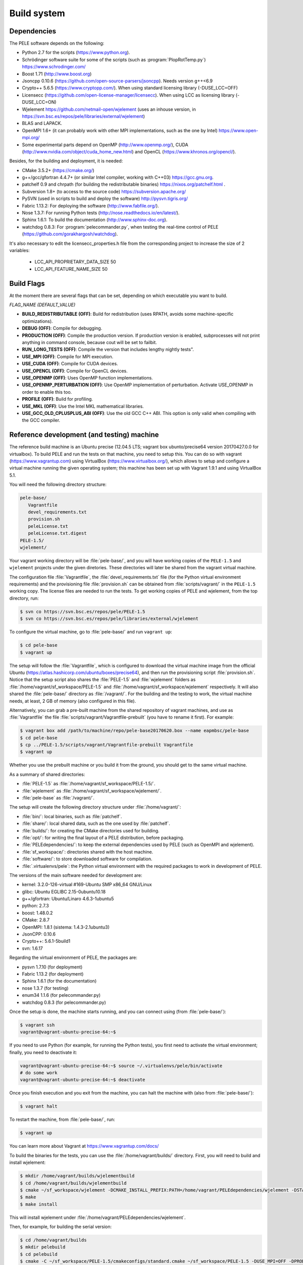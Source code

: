 .. _sec-dev-buildSystem:

************
Build system
************

Dependencies
============

The PELE software depends on the following:

- Python 2.7 for the scripts (https://www.python.org).
- Schrödinger software suite for some of the scripts (such as :program:`PlopRotTemp.py`) https://www.schrodinger.com/
- Boost 1.71 (http://www.boost.org)
- Jsoncpp 0.10.6 (https://github.com/open-source-parsers/jsoncpp). Needs version g++<6.9
- Crypto++ 5.6.5 (https://www.cryptopp.com/). When using standard licensing library (-DUSE_LCC=OFF)
- Licensecc (https://github.com/open-license-manager/licensecc). When using LCC as licensing library (-DUSE_LCC=ON)
- Wjelement https://github.com/netmail-open/wjelement (uses an inhouse version, in https://svn.bsc.es/repos/pele/libraries/external/wjelement)
- BLAS and LAPACK.
- OpenMPI 1.6+ (it can probably work with other MPI implementations, such as the one by Intel) https://www.open-mpi.org/
- Some experimental parts depend on OpenMP (http://www.openmp.org/), CUDA (http://www.nvidia.com/object/cuda_home_new.html) and OpenCL (https://www.khronos.org/opencl/).

Besides, for the building and deployment, it is needed:

- CMake 3.5.2+ (https://cmake.org/)
- g++/gcc/gfortran 4.4.7+ (or similar Intel compiler, working with C++03) https://gcc.gnu.org.
- patchelf 0.9 and chrpath (for building the redistributable binaries) https://nixos.org/patchelf.html .
- Subversion 1.8+ (to access to the source code) https://subversion.apache.org/
- PySVN (used in scripts to build and deploy the software) http://pysvn.tigris.org/
- Fabric 1.13.2: For deploying the software (http://www.fabfile.org/).
- Nose 1.3.7: For running Python tests (http://nose.readthedocs.io/en/latest/).
- Sphinx 1.6.1: To build the documentation (http://www.sphinx-doc.org).
- watchdog 0.8.3: For :program:`pelecommander.py`, when testing the real-time control of PELE (https://github.com/gorakhargosh/watchdog).

It's also necessary to edit the licensecc_properties.h file from the corresponding project to increase the size of 2 variables:

 - LCC_API_PROPRIETARY_DATA_SIZE 50
 - LCC_API_FEATURE_NAME_SIZE 50

Build Flags
===========

At the moment there are several flags that can be set, depending on which executable you want to build.

*FLAG_NAME (DEFAULT_VALUE)*

- **BUILD_REDISTRIBUTABLE (OFF)**: Build for redistribution (uses RPATH, avoids some machine-specific optimizations).
- **DEBUG (OFF)**: Compile for debugging.
- **PRODUCTION (OFF)**: Compile the production version. If production version is enabled, subprocesses will not print anything in command console, because cout will be set to failbit.
- **RUN_LONG_TESTS (OFF)**: Compile the version that includes lengthy nightly tests".
- **USE_MPI (OFF)**: Compile for MPI execution.
- **USE_CUDA (OFF)**: Compile for CUDA devices.
- **USE_OPENCL (OFF)**: Compile for OpenCL devices.
- **USE_OPENMP (OFF)**: Uses OpenMP function implementations.
- **USE_OPENMP_PERTURBATION (OFF)**: Use OpenMP implementation of perturbation. Activate USE_OPENMP in order to enable this too.
- **PROFILE (OFF)**: Build for profiling.
- **USE_MKL (OFF)**: Use the Intel MKL mathematical libraries.
- **USE_GCC_OLD_CPLUSPLUS_ABI (OFF)**: Use the old GCC C++ ABI. This option is only valid when compiling with the GCC compiler.



Reference development (and testing) machine
===========================================

The reference build machine is an Ubuntu precise (12.04.5 LTS; vagrant box ubunto/precise64 version 20170427.0.0 for virtualbox). To build PELE and run the tests on that machine, you need to setup this. You can do so with vagrant (https://www.vagrantup.com) using VirtualBox (https://www.virtualbox.org/), which allows to setup and configure a virtual machine running the given operating system; this machine has been set up with Vagrant 1.9.1 and using VirtualBox 5.1.

You will need the following directory structure:

.. code-block:: console

  pele-base/
     Vagrantfile
     devel_requirements.txt
     provision.sh
     peleLicense.txt
     peleLicense.txt.digest
  PELE-1.5/
  wjelement/

Your vagrant working directory will be :file:`pele-base/`, and you will have working copies of the ``PELE-1.5`` and ``wjelement`` projects under the given diretories. These directories will later be shared from the vagrant virtual machine.

The configuration file :file:`Vagrantfile`, the :file:`devel_requirements.txt` file (for the Python virtual environment requirements) and the provisioning file :file:`provision.sh` can be obtained from :file:`scripts/vagrant/` in the ``PELE-1.5`` working copy. The license files are needed to run the tests. To get working copies of PELE and wjelement, from the top directory, run:

.. code-block:: console

  $ svn co https://svn.bsc.es/repos/pele/PELE-1.5
  $ svn co https://svn.bsc.es/repos/pele/libraries/external/wjelement

To configure the virtual machine, go to :file:`pele-base/` and run ``vagrant up``:

.. code-block:: console

  $ cd pele-base
  $ vagrant up

The setup will follow the :file:`Vagrantfile`, which is configured to download the virtual machine image from the official Ubuntu (https://atlas.hashicorp.com/ubuntu/boxes/precise64), and then run the provisioning script :file:`provision.sh`. Notice that the setup script also shares the :file:`PELE-1.5` and :file:`wjelement` folders as :file:`/home/vagrant/sf_workspace/PELE-1.5` and :file:`/home/vagrant/sf_workspace/wjelement` respectively. It will also shared the :file:`pele-base/` directory as :file:`/vagrant/`. For the building and the testing to work, the virtual machine needs, at least, 2 GB of memory (also configured in this file).

Alternatively, you can grab a pre-built machine from the shared repository of vagrant machines, and use as :file:`Vagrantfile` the file :file:`scripts/vagrant/Vagrantfile-prebuilt` (you have to rename it first). For example:

.. code-block:: console

  $ vagrant box add /path/to/machine/repo/pele-base20170620.box --name eapmbsc/pele-base
  $ cd pele-base
  $ cp ../PELE-1.5/scripts/vagrant/Vagrantfile-prebuilt Vagrantfile
  $ vagrant up

Whether you use the prebuilt machine or you build it from the ground, you should get to the same virtual machine.

As a summary of shared directories:

- :file:`PELE-1.5` as :file:`/home/vagrant/sf_workspace/PELE-1.5/`.
- :file:`wjelement` as :file:`/home/vagrant/sf_workspace/wjelement/`.
- :file:`pele-base` as :file:`/vagrant/`.

The setup will create the following directory structure under :file:`/home/vagrant/`:

- :file:`bin/`: local binaries, such as :file:`patchelf`.
- :file:`share/`: local shared data, such as the one used by :file:`patchelf`.
- :file:`builds/`: for creating the CMake directories used for building.
- :file:`opt/`: for writing the final layout of a PELE distribution, before packaging.
- :file:`PELEdependencies/`: to keep the external dependencies used by PELE (such as OpenMPI and wjelement).
- :file:`sf_workspace/`: directories shared with the host machine.
- :file:`software/`: to store downloaded software for compilation.
- :file:`.virtualenvs/pele`: the Python virtual environment with the required packages to work in development of PELE.

The versions of the main software needed for development are:

- kernel: 3.2.0-126-virtual #169-Ubuntu SMP x86_64 GNU/Linux
- glibc: Ubuntu EGLIBC 2.15-0ubuntu10.18
- g++/gfortran: Ubuntu/Linaro 4.6.3-1ubuntu5
- python: 2.7.3
- boost: 1.48.0.2
- CMake: 2.8.7
- OpenMPI: 1.8.1 (sistema: 1.4.3-2.1ubuntu3)
- JsonCPP: 0.10.6
- Crypto++: 5.6.1-5build1
- svn: 1.6.17

Regarding the virtual environment of PELE, the packages are:

- pysvn 1.7.10 (for deployment)
- Fabric 1.13.2 (for deployment)
- Sphinx 1.6.1 (for the documentation)
- nose 1.3.7 (for testing)
- enum34 1.1.6 (for pelecommander.py)
- watchdog 0.8.3 (for pelecommander.py)

Once the setup is done, the machine starts running, and you can connect using (from :file:`pele-base/`):

.. code-block:: console

  $ vagrant ssh
  vagrant@vagrant-ubuntu-precise-64:~$

If you need to use Python (for example, for running the Python tests), you first need to activate the virtual environment; finally, you need to deactivate it:

.. code-block:: console

  vagrant@vagrant-ubuntu-precise-64:~$ source ~/.virtualenvs/pele/bin/activate
  # do some work
  vagrant@vagrant-ubuntu-precise-64:~$ deactivate

Once you finish execution and you exit from the machine, you can halt the machine with (also from :file:`pele-base/`):

.. code-block:: console

  $ vagrant halt

To restart the machine, from :file:`pele-base/`, run:

.. code-block:: console

  $ vagrant up

You can learn more about Vagrant at https://www.vagrantup.com/docs/

To build the binaries for the tests, you can use the :file:`/home/vagrant/builds/` directory. First, you will need to build and install wjelement:

.. code-block:: console

  $ mkdir /home/vagrant/builds/wjelementbuild
  $ cd /home/vagrant/builds/wjelementbuild
  $ cmake ~/sf_workspace/wjelement -DCMAKE_INSTALL_PREFIX:PATH=/home/vagrant/PELEdependencies/wjelement -DSTATIC_LIB=yes
  $ make
  $ make install

This will install wjelement under :file:`/home/vagrant/PELEdependencies/wjelement`.

Then, for example, for building the serial version:

.. code-block:: console

  $ cd /home/vagrant/builds
  $ mkdir pelebuild
  $ cd pelebuild
  $ cmake -C ~/sf_workspace/PELE-1.5/cmakeconfigs/standard.cmake ~/sf_workspace/PELE-1.5 -DUSE_MPI=OFF -DPRODUCTION=OFF -DBUILD_REDISTRIBUTABLE=OFF
  $ make -j 2

Notice that the previous command uses the configuration of :file:`standard.cmake`, which uses a different OpenMPI version than the one installed by default in ubuntu Precise (and which the provisioning script installs at :file:`/home/vagrant/PELEdependencies/openmpi-1.8.1/`). If you want to use a different version of OpenMPI, you can download and install it, and then use a different CMake configuration file to instruct CMake where to find it. Notice that, when executing the MPI version, you will need to setup the ``PATH`` and ``LD_LIBRARY_PATH`` environment libraries so that the execution can find the right binaries and libraries.

You will find more information on building and executing the tests for the different versions at :ref:`sec-dev-tests`.

Building in Marenostrum IV
==========================

To build in Marenostrum IV, you will use the Intel compilers, and you need the following environment (check :file:`scripts/Production/BuildSetup/runInBuildEnvMarenostrumIV.sh`, since that is the configuration file used for automatic building):

.. code-block:: console

  module purge
  module load intel mkl impi python/2.7.13 boost/1.64.0_py2 bsc cmake
  unset CFLAGS
  unset CPPFLAGS
  unset CXXFLAGS
  unset FCFLAGS

Besides, all dependencies will be installed under :file:`/gpfs/projects/bsc72/PeleDevelopment/mniv/`, except for Boost, which comes preinstalled at :file:`/apps/BOOST/1.64.0_py2/INTEL/IMPI/`. Therefore, the paths for the dependencies (check :file:`cmakeconfigs/marenostrumiv.cmake`) are:

- Wjelement: :file:`/gpfs/projects/bsc72/PeleDevelopment/mniv/wjelement/rev12146/INTEL/`.
- Crypto++: :file:`/gpfs/projects/bsc72/PeleDevelopment/mniv/cryptopp/5.6.5/INTEL/`.
- Jsoncpp: :file:`/gpfs/projects/bsc72/PeleDevelopment/mniv/jsoncpp/0.10.6/INTEL/`.

You will also use special optimization flags: ``-mtune=skylake -xCORE-AVX512 -m64``, that appear codified with the ``NATIVE_OPTIMIZATION_FLAGS`` variable in the CMake configuration file.

To build the dependencies:

For Crypto++:

.. code-block:: console

  $ mkdir -p ~/software/mniv/intel/cryptopp565
  $ cd ~/software/mniv/intel/cryptopp565
  $ unzip /path/to/cryptopp565.zip
  $ make
  # Check the compilation succeeded
  $ ./cryptest.exe v
  $ ./cryptest.exe tv all
  $ make install PREFIX=/gpfs/projects/bsc72/PeleDevelopment/mniv/cryptopp/5.6.5/INTEL

For Jsconcpp (you need version 0.10.6, which comes with a CMake build system):

.. code-block:: console

  $ cd ~/software/mniv/intel/
  $ tar xf /path/to/jsoncpp-0.10.6.tar.gz
  $ cd jsoncpp-0.10.6
  $ mkdir build
  $ cmake .. -DCMAKE_BUILD_TYPE=Release -DBUILD_STATIC_LIBS=ON -DBUILD_SHARED_LIBS=OFF -DCMAKE_INSTALL_PREFIX=/gpfs/projects/bsc72/PeleDevelopment/mniv/jsoncpp/0.10.6/INTEL
  $ make
  # Check the output of make shows that all tests passed
  $ make install

For the Wjelement version included with PELE (in this example, it corresponds to rev. 12479):

.. code-block:: console

  $ cd /path/to/wjelement
  $ mkdir buildINTEL
  $ cd buildINTEL
  $ CFLAGS="-mtune=skylake -xCORE-AVX512 -m64 -fPIC" cmake .. -DCMAKE_INSTALL_PREFIX:PATH=/gpfs/projects/bsc72/PeleDevelopment/mniv/wjelement/rev12479/INTEL -DSTATIC_LIB=yes
  $ make
  $ make install 

.. note::

  If installing in Marenostrum IV with GCC, you will need to build JsonCPP and Crypto++ using the old GCC C++ ABI (see https://gcc.gnu.org/onlinedocs/libstdc++/manual/using_dual_abi.html). In such a case, you will build Crypto++ as follows:

  .. code-block:: console

    $ make CXXFLAGS="-D_GLIBCXX_USE_CXX11_ABI=0 -DNDEBUG -g2 -O2 -fPIC -march=native -pipe" PREFIX=/gpfs/projects/bsc72/PeleDevelopment/mniv/cryptopp/5.6.5/GCCABI0
    # Check the compilation succeeded
    $ ./cryptest.exe v
    $ ./cryptest.exe tv all
    $ make install PREFIX=/gpfs/projects/bsc72/PeleDevelopment/mniv/cryptopp/5.6.5/GCCABI0

  For more information on building Crypto++, see https://www.cryptopp.com/wiki/Compiling and https://www.cryptopp.com/wiki/Linux#Build_and_Install_the_Library

  And for JsonCPP, you will do the following change in its SConstruct file:

  .. code-block:: console
 
    $ diff SConstruct SConstruct.original
    122c122
    <     env.Append( LIBS = ['pthread'], CCFLAGS = "-Wall", CPPFLAGS="-D_GLIBCXX_USE_CXX11_ABI=0")
    ---
    >     env.Append( LIBS = ['pthread'], CCFLAGS = "-Wall -D_GLIBCXX_USE_CXX11_ABI=0" )

With all the dependencies installed, deployment of the actual Marenostrum IV binaries is done through the Fabric system, using the :file:`scripts/Production/fabfile.py` script. Notice that, if building the binaries manually, you will:

- Use the :file:`scripts/Production/createProductinCode.py` script to package the source code and related files.
- Build using CMake, with the configuration file :file:`cmakeconfigs/marenostrumiv.cmake`, and the additional flags ``-DUSE_MKL``.

Building in Nord III
====================

To build in Nord III, you will use the GCC compilers, and you need the following environment (check :file:`scripts/Production/BuildSetup/runInBuildEnvNordIII.sh`, since that is the configuration file used for automatic building):

.. code-block:: console

  module purge
  module load gcc cmake openmpi transfer bsc
  unset CFLAGS
  unset CPPFLAGS
  unset CXXFLAGS
  unset FCFLAGS

Besides, all dependencies will be installed under :file:`/gpfs/projects/bsc72/PeleDevelopment/nord/`, except for Boost, which comes preinstalled at :file:`/apps/BOOST/1_52_0/`, and the BLAS/LAPACK libraries which are installed under :file:`/gpfs/projects/bsc72/PeleDevelopment/nord/lib/`. Therefore, the paths for the dependencies (check :file:`cmakeconfigs/nord.cmake`) are:

- Wjelement: :file:`/gpfs/projects/bsc72/PeleDevelopment/nord/wjelement/rev12146/GCC/`.
- Crypto++: :file:`/gpfs/projects/bsc72/PeleDevelopment/nord/cryptopp/5.6.5/GCC/`.
- Jsoncpp: :file:`/gpfs/projects/bsc72/PeleDevelopment/nord/jsoncpp/0.10.6/GCC/`.

To build the dependencies:

For Crypto++:

.. code-block:: console

  $ mkdir -p ~/software/nord/gcc/cryptopp565
  $ cd ~/software/nord/gcc/cryptopp565
  $ unzip /path/to/cryptopp565.zip
  $ make
  # Check the compilation succeeded
  $ ./cryptest.exe v
  $ ./cryptest.exe tv all
  $ make install PREFIX=/gpfs/projects/bsc72/PeleDevelopment/nord/cryptopp/5.6.5/GCC

For Jsconcpp (you need version 0.10.6, which comes with a CMake build system):

.. code-block:: console

  $ cd ~/software/nord/gcc/
  $ tar xf /path/to/jsoncpp-0.10.6.tar.gz
  $ cd jsoncpp-0.10.6
  $ mkdir build
  $ cmake .. -DCMAKE_BUILD_TYPE=Release -DBUILD_STATIC_LIBS=ON -DBUILD_SHARED_LIBS=OFF -DCMAKE_INSTALL_PREFIX=/gpfs/projects/bsc72/PeleDevelopment/nord/jsoncpp/0.10.6/GCC
  $ make
  # Check the output of make shows that all tests passed
  $ make install

For the Wjelement version included with PELE (in this example, it corresponds to rev. 12479):

.. code-block:: console

  $ cd /path/to/wjelement
  $ mkdir buildGCC
  $ cd buildGCC
  $ cmake .. -DCMAKE_INSTALL_PREFIX:PATH=/gpfs/projects/bsc72/PeleDevelopment/nord/wjelement/rev12479/GCC -DSTATIC_LIB=yes 
  $ make
  $ make install

With all the dependencies installed, deployment of the actual Nord III binaries is done through the Fabric system, using the :file:`scripts/Production/fabfile.py` script.

Building in the Life cluster
============================

To build in the Life cluster, you will use the GCC compilers. You do not need to setup any special environment.

Besides, all dependencies will be installed under :file:`/data/EAPM/PELE/PELE++/apps/`, except for Boost, which comes preinstalled in the system directories, and the BLAS/LAPACK libraries which are installed under :file:`/data/EAPM/PELE/PELE++/shared/`. Therefore, the paths for the dependencies (check :file:`cmakeconfigs/life.cmake`) are:

- Wjelement: :file:`/data/EAPM/PELE/PELE++/apps/WJELEMENT/rev12146/GCC/`.
- Crypto++: :file:`/data/EAPM/PELE/PELE++/apps/CRYPTOPP/5.6.5/GCC/`.
- Jsoncpp: :file:`/data/EAPM/PELE/PELE++/apps/JSONCPP/0.10.6/GCC/`.

To build the dependencies:

For Crypto++:

.. code-block:: console

  $ mkdir -p ~/software/cryptopp565
  $ cd ~/software/cryptopp565
  $ unzip /path/to/cryptopp565.zip
  $ make
  # Check the compilation succeeded
  $ ./cryptest.exe v
  $ ./cryptest.exe tv all
  $ make install PREFIX=/data/EAPM/PELE/PELE++/apps/CRYPTOPP/5.6.5/GCC

For Jsconcpp (you need version 0.10.6, which comes with a CMake build system):

.. code-block:: console

  $ cd ~/software
  $ tar xf /path/to/jsoncpp-0.10.6.tar.gz
  $ cd jsoncpp-0.10.6
  $ mkdir build
  $ cmake .. -DCMAKE_BUILD_TYPE=Release -DBUILD_STATIC_LIBS=ON -DBUILD_SHARED_LIBS=OFF -DCMAKE_INSTALL_PREFIX=/data/EAPM/PELE/PELE++/apps/JSONCPP/0.10.6/GCC
  $ make
  # Check the output of make shows that all tests passed
  $ make install

For the Wjelement version included with PELE (in this example, it corresponds to rev. 12479):

.. code-block:: console

  $ cd /path/to/wjelement
  $ mkdir build
  $ cd build
  $ cmake .. -DCMAKE_INSTALL_PREFIX:PATH=/data/EAPM/PELE/PELE++/apps/WJELEMENT/rev12479/GCC -DSTATIC_LIB=yes
  $ make
  $ make install

With all the dependencies installed, deployment of the actual Life binaries is done through the Fabric system, using the :file:`scripts/Production/fabfile.py` script.

Building the redistributable binary
===================================

To build the redistributable binary, you need the reference development virtual machine (see previous section). Start the machine, if is not yet started; then connect to it, set up the Python environment, create the distribution directory, and run the script that creates the distribution. Later, you can copy this file to a shared folder (such as :file:`/vagrant/`), so that you can copy it somewhere else.

.. code-block:: console

  # start the machine if not yet running
  $ vagrant up
  $ vagrant ssh
  vagrant@vagrant-ubuntu-precise-64:~$ source ~/.virtualenvs/pele/bin/activate
  (pele) vagrant@vagrant-ubuntu-precise-64:~$ cd builds
  (pele) vagrant@vagrant-ubuntu-precise-64:~$ mkdir peledist
  (pele) vagrant@vagrant-ubuntu-precise-64:~$ cd peledist
  (pele) vagrant@vagrant-ubuntu-precise-64:~$ python ~/sf_workspace/PELE-1.5/scripts/Production/createDist.py ~/sf_workspace/PELE-1.5
  (pele) vagrant@vagrant-ubuntu-precise-64:~$ cp dist/PELErevXXX.tgz /vagrant
  # exit from the Python virtual environment
  (pele) vagrant@vagrant-ubuntu-precise-64:~$ deactivate
  vagrant@vagrant-ubuntu-precise-64:~$ exit
  # halt the virtual machine once you are done
  $ vagrant halt

In the previous commands, ``revXXX`` is the exact revision built. Notice the redistributable will work under any system with a configuration similar to the one of the virtual machine, that is:

- kernel: 3.2.0+
- glibc: 2.15+
- OpenMPI: 1.8.x

If you need a different configuration, you will need to modify the :file:`standard.cmake` CMake configuration file, so that it finds the right OpenMPI version, or you will have to prepare a different virtual machine, with different versions of the kernel and glibc library.

For example, there is an alternative build machine, a CentOS 6.8 one, that can be configured with :file:`scripts/vagrant/Vagrantfile-centos` and the provisioning of :file:`scripts/vagrant/provision-centos.sh`. The :program:`createDist.py` is already prepared to be able to run in this machine, using the CMake configuration file :file:`centos.cmake`. This CentOS machine is configured for:

- kernel: 2.6.32+
- glbic: 2.12+
- OpenMPI: 1.10.2

Once you have the distribution, you can test it as follows. We will assume you have revision 12407. You will need:

- The distribution package PELErev12407.tgz.
- The license files (peleLicense.txt and peleLicense.txt.digest).

.. code-block:: console

  # Untar the package
  $ tar xf PELErev12407.tgz
  # Copy the licenses
  $ mkdir -p PELErev12407/licenses
  $ cp /path/to/licenses/peleLicense.* PELErev12407/licenses
  # Go to the tests directory
  $ cd PELErev12407/samples/aspirin
  # Create the results directory, and link to Data and Documents
  # You will need to add write permissions to the aspirin folder
  $ chmod u+w .
  $ mkdir results
  $ ln -s ../../Data Data
  $ ln -s ../../Documents Documents
  # And finally, edit the control_file so that it points to the licenses directory
  # You may need to add write permission to the file (chmod u+x control_file).
  # Alternatively, you can provide the license directory as follows:
  $ ../../bin/PELE-1.5_serial control_file --license-directory ../../licenses
  and for the MPI version
  $ mpirun -np 3 ../../bin/PELE-1.5_mpi control_file --license-directory ../../licenses


Distributing the sources
========================
To distribute PELE, you need both the PELE sources (which include YaleMode), as well as the modified wjelement library.

Notice that the distributed sources will only include the production code, and not the test code.

To obtain both sources, you need access to the version control repository, and you need a working copy of the PELE-1.5 repository. You also need sphinx-doc installed in your system to run some of the scripts. Then:

.. code-block:: console

  $ python scripts/Production/createProductionCode.py <PELE-working-directory> myPELEproductionSource
  $ tar czf myPELEproductionSource.tgz myPELEproductionSource
  $ svn export https://svn.bsc.es/repos/pele/libraries/external/wjelement wjelement-pele
  $ tar czf wjelement-pele.tgz wjelement-pele
  # Now, you can remove the source directories
  $ rm -rf myPELEproductionSource
  $ rm -rf wjelement-pele

You will end up with :file:`myPELEproductionSource.tgz` and :file:`wjelement-pele.tgz` containing all the sources you need.

A suggested structure for the source compilation is:

.. code-block:: text

  PELEdist/
      PELE-src/
      wjelement-pele/
      licenses/
      PELE-User-Guide/
      samples/

and a suggested structure for the installation is:

.. code-block:: text

  /opt/PELE/
          vXXX/
              bin/
	      Documents/
	      Data/
          licenses/
          PELEdependencies/
	  samples/

To build the system, run:

.. code-block:: console

  $ cd PELEdist/wjelement-pele
  $ mkdir build
  $ cd build
  $ cmake .. -DCMAKE_INSTALL_PREFIX:PATH=/opt/PELE/PELEdependencies/wjelement -DSTATIC_LIB=yes
  $ cd PELEdist/PELE-src
  # Now, configure cmakeconfigs/<yourconfig>.cmake so that all paths of 
  # dependencies point to the right places
  $ mkdir build
  $ cd build
  $ cmake -C ../cmakeconfigs/<yourconfig>.cmake .. -DUSE_MPI=OFF -DPRODUCTION=ON
  $ cd ..
  $ mkdir buildMPI
  $ cd buildMPI
  $ cmake -C ../cmakeconfigs/<yourconfig>.cmake .. -DUSE_MPI=ON -DPRODUCTION=ON

Then, install the artifacts:

.. code-block:: console

  $ mkdir -p /opt/PELE
  $ mkdir -p /opt/PELE/vXXX
  $ mkdir -p /opt/PELE/vXXX/bin
  $ cp -r PELEdist/licenses /opt/PELE
  $ cp PELEdist/PELE-src/build/PELE-1.5 /opt/PELE/vXXX/bin/PELE-1.5
  $ cp PELEdist/PELE-src/build/PELE-1.5 /opt/PELE/vXXX/bin/PELE-1.5_mpi
  $ cp -r PELEdist/PELE-src/Documents /opt/PELE/vXXX
  $ cp -r PELEdist/PELE-src/Data /opt/PELE/vXXX
  $ cp -r PELEdist/PELE-User-Guide /opt/PELE/vXXX/Documents
  $ cp -r PELEdist/samples /opt/PELE/vXXX

Working with Eclipse
====================

The IDE of preference to develop PELE is Eclipse Luna Service Release 1 (4.4.1) for Parallel Application Developers, under a Linux environment (see http://wiki.eclipse.org/Eclipse/Installation#Eclipse_4.4_.28Luna.29). 

Eclipse is mainly used, for this project, to navigate the code and to review changes before committing them. At this time, the build system uses CMake from the command line. However, you may want to integrate the build system into Eclipse; for some pointers, see below.

To complete your Eclipse installation, you will need to install the following plugins:

- Eclipse C/C++ Development Tools (version 8.6.0.201502131403).
- Subclipse 1.10, to work with the PELE Subversion repository (http://subclipse.tigris.org/servlets/ProjectProcess?pageID=p4wYuA). This includes: Subversion Client Adapter 1.10.2, Subversion JavaHL 1.8.10, SVN Team Provider Core 1.10.6 and SVNKit Client Adapter 1.8.9. See the configuration section below for instructions on its installation.
- Eclipse EGit (4.0.1) http://eclipse.org/egit/, to work with other PELE-related repositories using Git.
- Eclipse PyDev 3.9.0, to work with Python scripts in the PELE source code.
- JSON Tools for Eclipse 1.0.4 (https://bitbucket.org/denmiroch/jsontools/src/default/JsonSite/).
- CMakeEd (http://downloads.sourceforge.net/project/cmakeed/eclipse/). You will need to add this URL to the list of software installation directories of Eclipse. To install it, go to ``Help > New software ...``. The project web site is http://cmakeed.sourceforge.net/

Basic Eclipse concepts
----------------------

Eclipse works with perspectives and views. Each perspective (such as the `C/C++` or the `Team Synchronizing` ones) offers a set of views to work. Each view lets you do a set of related tasks with your project; all views deal with tasks related by the common perspective the views belong to. For example, all `C/C++` views are related to programming in C/C++, traversing the code tree (in the `Project Explorer` view), navigating a source code file (in the `Outline` view), and the like.

Eclipse configuration
---------------------

You can change the color scheme by going to ``Window>Preferences>General>Appearance`` and choosing ``Theme: High Contrast`` and ``Color and Font theme: Classic Theme``. Then, under ``Colors and Fonts``, increase to 12pt the values for ``Basic-Text Editor Block Selection`` and ``Basic-Text Font``.

Subclipse
---------

To install Subclipse 1.10, since there is an error with the usage of the GNOME keyring.

For the plugin to work, you should use SVNKit 1.8.6. Under ``Window > Preferences > Team > SVN``, choose ``SVN interface: SVNKit (Pure Java)``.

Subclipse does not store passwords itself, but it delegates on SVNKit or JavaHL. If using SVNKit, passwords are stored at the Eclipse keyring (a file similar to :file:`/home/user/.eclipse/org.eclipse.platform_3.7.0_155965261/configuration/org.eclipse.core.runtime/.keyring` or under the installation directory, in a place such as :file:`/path/to/eclipse/configuration/org.eclipse.core.runtime/.keyring`. If using JavaHL, it is then stored according to Subversion rules, which are configured under :file:`~/.subversion/servers` and :file:`~/.subversion/config`.

To configure Eclipse's keyring, go to ``General > Security > Secure Storage``. Notice that, apparently, Eclipse does not use any encryption key for the :file:`.keyring` file. See http://help.eclipse.org/kepler/index.jsp?topic=%252Forg.eclipse.rse.doc.user%252Ftasks%252Ftbeginpass.html and https://vanappdeveloper.com/2013/01/13/recovering-eclipse-zendstudio-saved-remote-passwords/ 

To configure and use the version control plugin:

- To configure the project repository (needed before doing any other step): Open the `SVN Repository Exploring` perspective and, in the `SVN Repositories` view, right click and select `New -> Repository location ...`. Enter the connection details: project repository URL, user and password.
- To create a working copy of the project, select the project from the `SVN Repositories` view, and right click `Checkout`. Select `Check out as a project in the workspace` (this will place the project in your Eclipse workspace). 
- To update your working copy of the project to the latest version in the repository, in the `C/C++` perspective, in the `Project Explorer` view, right click on the project name and select `Team -> Update to HEAD`.
- To check differences between your working copy and the repository, open the `Team Synchronizing` perspective (you can do so by right clicking in your project in the `Project Explorer` view, and then select `Team -> Synchronize with Repository`. You will be able to see all outgoing changes (those changes you did that are not in the repository) and the incoming changes (those changes in the repository not in your working copy); for that, click on the `Incoming/Outgoing mode` in the button row of the `Synchronize` view.


Using Egit
----------

Check the user guide at http://wiki.eclipse.org/EGit/User_Guide

To see the changes done against the previous commit, do from the contextual menu ``Compare With > HEAD revision``. If checking agains the Git index, do ``Compare With > Git index``.

For comparison with a branch, whether local or remote, use ``Team > Synchronize``.

Github flow
----------

The following gidelies are a propostal to stablish a common github flow when working with PELE-repo.

* Common branches:
    -``master``
    
    -``develop``
    
* Branch types:
    -``V*.*.*-feature-*``: Example V1.7.2-feature-ANMWithoutProtein
    
    -``V*.*.*-hotfix-*``: Example V1.7.2-hotfix-TestVacuum

* Rules:
    1. Anything in `master` is deployable.
    2. `master` only gets new commits by:
        - A merge commit from develop
        - A `hotfix` branch if is urgent
    3. Every new commit in `master` gets a version tag.
    4. Pull requests can be opened at any time.
    5. Pull requests merges should be accepted only after revision.
    
* Pull request process:
    - Open pull request freely.
    - The smaller the better.
    - Provide description with changes made, and some explanation.
    - Review as soon as possible.
    - Merge once all tests are passing.
    

Eclipse and CMake
-----------------

Some useful pointers for integration of the CMake build system used in PELE into Eclipse:

- CMake wiki: http://www.cmake.org/Wiki/CMake:Eclipse_UNIX_Tutorial
- A tutorial with Eclipse CDT4 Generator: https://www.johnlamp.net/cmake-tutorial-2-ide-integration.html
- A tutorial with the Unix Makefile Generator: http://johnnado.com/use-cmake-with-eclipse/
- Eclipse, CMake and C++11: http://marian.schedenig.name/2013/11/21/eclipse-cmake-and-c11/
- cmake4eclipse, to simplify project creation: http://marketplace.eclipse.org/content/cmake4eclipse

Main considerations are:

- CMake projects are ephimeral. If CMakeLists.txt changes too much, you have to remove the CMake related Eclipse project and recreate it.
- Eclipse typically works with a single build target per project, while CMake projects allow multiple targets.
- Eclipse allows working with different versions of the same target (such as *Release* and *Debug*). With CMake, this requires creating different projects.
- CMake is generally used for out-of-source builds. Eclipse, however, does not work in such a way.
- Eclipse needs the project configuration file to be at the root directory of the project, so that it can do version control with Subversion or Mercurial. This is not compatible with the way CMake works, so you will also need a separate project to hold PELE's source code.

To choose a target to compile, go to ``Window > Show View > Make Target``.

If you want to check the source code of your project straight from your CMake Eclipse project, you can go to ``[Source directory]``. The linking between build errors and the offending source code line does not seem to always work.

See all build warnings
----------------------

By default, only the first 100 compilation warnings are shown. To see more, go the the ``Problems``view, open the drop menu (next to the minimization icon), and choose ``Configure Contents ...``, removing the tick on ``Use item limits``.

Indexing of C/C++ code
----------------------

Indexing is very useful, since it allows you to jump straight from one function call to its definition, or to locate all usages of a given variable. To configure it, open the contextual menu in the *Project Explorer*  and choose ``Properties > C/C++ General > Indexer``, then pick ``Enable Project Specific settings, Store settings with projects, Enable indexer``, also choosing the indexing options ``Index source files not included in the build`` and ``Allow heuristic resolution of includes``.

You can check the indexing progress with ``Window > Show view > Progress``. Also, to see the complete index, go to the Index view: ``Window > Show view > Other > C/C++ > C/C++ Index``.

Editors associated to file extensions
-------------------------------------

Go to ``Windows > Preferences > General > Editors > File Associations``.

You can always open a given file with your editor of choice by selecting ``Open with > Other ...``.

Searches
--------

To skip some directories during the search, you can mark them as ``Derived``. This makes sense for build directories such as those of CMake (``buildRelease/`` for example). To do so, go to the directory properties, and tick the option ``Derived``. Notice that derived directories known by Eclipse (such as :file:`Release/`) are automatically tagged as ``Derived``.

For non-derived directories that must be excluded, you can always create a ``Working set`` from the search dialog, though you must update the working set each time you add new directories.

Project configuration to work with PELE
---------------------------------------

To help Eclipse in recognizing your code, you have to give it the location of all your include files. To do so, go to the project properties, and then to ``C/C++ Build > Settings``. There, under ``GCC C++ Compiler > Includes`` you must add all the external includes, which are:

- For OpenMPI.
- For Jsoncpp.
- For Wjelement.

Eclipse only indexes and searches on the active code, as defined by the set of defines it uses. You can configure which defines you want (for example, ``MPI_CODE``) by editing ``GCC C++ Compiler > Preprocessor``.

Also, remember to select the standard of C++ you want to use (under ``GCC C++ Compiler > Dialect``).

If you necessarily need to build the project with Eclipse instead of with CMake, you will also need to configure the following:

- To detect all warnings, you will want to tick the options ``-Wall`` and ``-Wextra`` under ``GCC C++ Compiler > Warnings``.
- To allow all error messages to clearly appear in the Eclipse build log window, add these flags under ``GCC C++ Compiler > Miscellaneous``: ``-c -fmessage-length=0  -Wno-unknown-pragmas``.
- Under ``GCC C++ Linker > Libraries``, all the libraries, such as the jsoncpp one, cryptopp, wjelement, boost libraries, BLAS and LAPACK. If you give the exact name of the library, start the library filename with a colon. For example, to exactly link to :file:`libblas.so.3`, add `:libblas.so.3`. Remember to add the directories where librares are searched under the ``-L`` option. To link to libYaleMod, you will probably want to build it beforehand, and then link by adding it under ``GCC C++ Linker > Miscellaneous``, ``Other objects``.

Configuration to debug PELE with Eclipse and CMAKE
--------------------------------------------------

Being able to debug properly is an important factor when developing a software. With Eclipse, like most of others IDEs, you can set up breakpoints to stop the flow of the code. The previous will allow you to check variable values, and follow line by line what the code is doing. If you want to do this with PELE, you will need to configure Eclipse to use CMAKE as you would do on your command line. You can as well establish different build configurations, such as Debug, Production, etc.

**Setting Eclipse to build PELE:**

In order to build a cloned pele project, first you must go to ``File > Import... > Existing Code as Makefile Project``. Then, you must select the location in ``Existing Code Location`` and ``Linux GCC`` in ``Toolchain`for Indexer Settings``.

In Eclipse you can have differents Build Configurations. In ``Project > Properties > C/C++ Build`` you can create a new configuration to build and execute PELE with debug information. In (top right) ``Manage Configurations... > New...`` you can create a new configuration, in this case we can name it *Serial Test Debug*. Then you can swap between your configurations with ``Set Active > OK``.

Again, in ``Project > Properties > C/C++ Build`` you can personalize your Build. You must have `cmake4eclipse <https://marketplace.eclipse.org/content/cmake4eclipse>`__ installed and it will appear under ``C/C++ Build``. In ``Cmake4eclipse > General > Pre-populate CMake cache entries from file -C`` you must put the absolute path of your cache file, because somehow it does not work with a relative path. 

Then, in ``C/C++ General >  Path and Symbols > Includes > Languages (GNU C++)`` you must add the include folders of cryptopp, jsoncpp, wjelement and boost.
Remember that you can set up this libraries depending on which configuration are you in.

Finally, in ``C/C++ Build > Tool Chain Editor > Current builder`` choose ``CMake Builder (portable)``. If you want to build faster, in ``C/C++ Build > Behavior`` you can select ``Enable parallel build``. 

**Setting a Debug configuration**

For an specific Debug executable, in ``C/C++ Build > CMake4eclipse > Symbols > CMake cache entries to create (-D)`` you need to add the flags needed to build PELE in debug mode. Those flags are:

- ``BUILD_REDISTRIBUTABLE`` as a ``BOOL`` with value ``OFF``
- ``DEBUG`` as a ``BOOL`` with value ``ON``
- ``PRODUCTION`` as a ``BOOL`` with value ``OFF``
- ``USE_MPI`` as a ``BOOL`` with value ``OFF``

If your system has multiple boost libraries, and it's using the wrong one, you can tell cmake to not search for multiple boost libraries with:

- ``Boost_NO_BOOST_CMAKE`` as a ``BOOL`` with value ``ON``

Notice that you do not need to put ``-D`` in previous flags, like in a CMake call. This configuration we will build a PELE which will run all tests but MPI. After that, back to ``C/C++ Build > Builder Settings`` and click on ``Generate Makefiles automatically``.

Now, go to ``C/C++ Build > Settings > Tools Settings > GCC C++ Compiler > Debugging > Debug Level`` and choose ``Maximum (-g3)``.

Now that your configuration is done, we need to prepare a new launch Debug Configuration. In order to do this, we can go to ``Run > Debug Configurations...``. In the top left corner you can click on ``New launch configuration``, that will appear under ``C/C++ Application``. There you can change it's name, select the propper executable, and enable auto build, so you don't need to build separately from execution.

In ``(x)=Arguments`` you can put the flags needed. In this case, you will need the path to the license folder, and, alternatively, a path to a file where you can choose what tests do you want to run with ``--test-list-file <path>``, instead running all tests.

Also, in ``Debugger``, you can deselect ``Stop on startup at: main``, so it will not stop until your first breakpoint.

**Uses of Debug Execution**

Now, you can set up breakpoints to debug the code. When a breakpoint is reached, you can check any variable that is stored in that scope. If it is an array, or a dictionary for example, you can access to it's methods and positions in ``Expression`` tab, top right. You can enable/disable in an faster way your breakpoints in ``Breakpoint`` tab, instead of navigate again through the code. There are as well some options to debug step by step, for example with this shot-cuts:

- ``Step Into (F5)``. If you are in a function call, you can enter to that function to see what happens inside.
- ``Step Over (F6)``. Go to the next line. If in between there exists a breakpoint, it will stop there.
- ``Step Return (F7)``. If you want to end that method, and go where it ends or returns it's value.
- ``Resume (F8)``. Automatically advance until the next breakpoint, or end the execution if there are no breakpoints left.


More Short-cuts
---------------

- **Ctrl+click** on identifier: Go to declaration or definition (if at declaration) of the identifier.
- **F4** on class name: Go to class hierarchy.
- **Ctrl+Tab**: Switch between source (:file:`*.cpp`) and declaration (:file:`*.hpp`) of a file.
- **Shift+Ctrl+R**: Open resource (usually, a source code file).
- **Alt+Left**: Go back to previous view in history.
- **Alt+Left**: Go forward to the next view in history.
